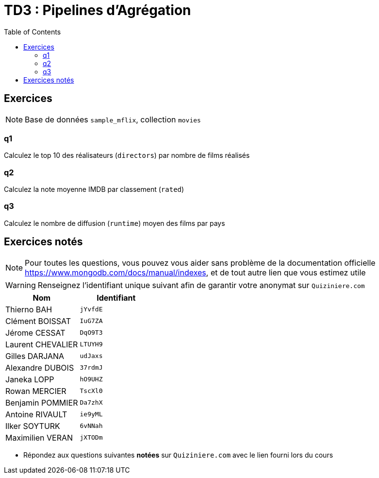 = TD3 : Pipelines d'Agrégation
:toc: left
:icons: font
:imagesdir: images
:data-uri:

== Exercices

NOTE: Base de données `sample_mflix`, collection `movies`

=== q1

Calculez le top 10 des réalisateurs (`directors`) par nombre de films réalisés

=== q2

Calculez la note moyenne IMDB par classement (`rated`)

=== q3

Calculez le nombre de diffusion (`runtime`) moyen des films par pays

== Exercices notés

NOTE: Pour toutes les questions, vous pouvez vous aider sans problème de la documentation officielle https://www.mongodb.com/docs/manual/indexes, et de tout autre lien que vous estimez utile

WARNING: Renseignez l'identifiant unique suivant afin de garantir votre anonymat sur `Quiziniere.com`

[cols="1,1"]
|===
|Nom |Identifiant

|Thierno BAH
|`jYvfdE`

|Clément BOISSAT
|`IuG7ZA`

|Jérome CESSAT
|`DqO9T3`

|Laurent CHEVALIER
|`LTUYH9`

|Gilles DARJANA
|`udJaxs`

|Alexandre DUBOIS
|`37rdmJ`

|Janeka LOPP
|`hO9UHZ`

|Rowan MERCIER
|`TscXl0`

|Benjamin POMMIER
|`Da7zhX`

|Antoine RIVAULT
|`ie9yML`

|Ilker SOYTURK
|`6vNNah`

|Maximilien VERAN
|`jXTODm`
|=== 

* Répondez aux questions suivantes *notées* sur `Quiziniere.com` avec le lien fourni lors du cours